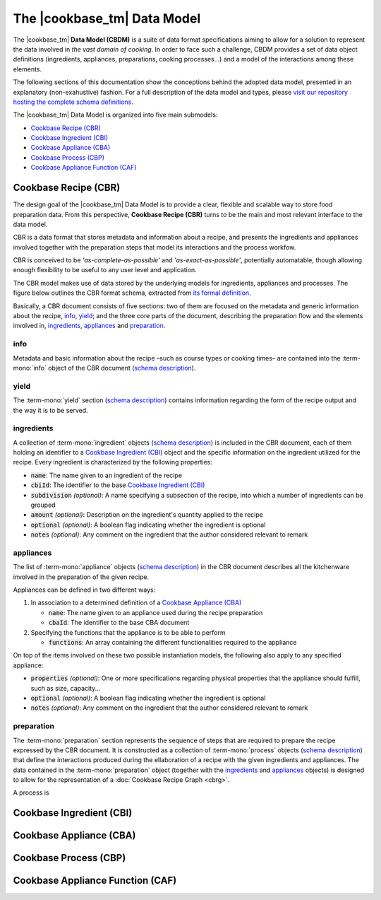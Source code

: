 The |cookbase_tm| Data Model
============================

The |cookbase_tm| **Data Model (CBDM)** is a suite of data format specifications aiming
to allow for a solution to represent the data involved in *the vast domain of cooking*.
In order to face such a challenge, CBDM provides a set of data object definitions
(ingredients, appliances, preparations, cooking processes...) and a model of the
interactions among these elements.

The following sections of this documentation show the conceptions behind the adopted
data model, presented in an explanatory (non-exahustive) fashion. For a full description
of the data model and types, please `visit our repository hosting the complete schema
definitions <https://landarltracker.com/schemas/>`_.

The |cookbase_tm| Data Model is organized into five main submodels:

- `Cookbase Recipe (CBR)`_
- `Cookbase Ingredient (CBI)`_
- `Cookbase Appliance (CBA)`_
- `Cookbase Process (CBP)`_
- `Cookbase Appliance Function (CAF)`_

=====================
Cookbase Recipe (CBR)
=====================

The design goal of the |cookbase_tm| Data Model is to provide a clear, flexible and
scalable way to store food preparation data. From this perspective, **Cookbase Recipe
(CBR)** turns to be the main and most relevant interface to the data model.

CBR is a data format that stores metadata and information about a recipe, and presents
the ingredients and appliances involved together with the preparation steps that model
its interactions and the process workfow.

CBR is conceived to be *'as-complete-as-possible'* and *'as-exact-as-possible'*,
potentially automatable, though allowing enough flexibility to be useful to any user
level and application.

The CBR model makes use of data stored by the underlying models for ingredients,
appliances and processes. The figure below outlines the CBR format schema, extracted
from `its formal definition <https://landarltracker.com/schemas/cbr.json>`_.

.. raw:: html

  <div class="figure align-center" id="cbr-uml">
      <p class="uml">
         <object class="uml-diagram" data="_static/images/cbr.svg" type="image/svg+xml">
            <img src="_static/images/cbr.png" alt="The Cookbase Recipe format diagram.">
         </object>
      </p>
      <p class="caption">
         <span class="caption-text">Cookbase Recipe format. <a href="_static/images/cbr.png">[View full-sized image]</a></span>
         <a class="headerlink" href="#cbr-uml" title="Permalink to this image">¶</a>
      </p>
   </div>

.. rst-class:: cbr-links-paragraph

Basically, a CBR document consists of five sections: two of them are focused on the
metadata and generic information about the recipe, `info`_, `yield`_; and the three
core parts of the document, describing the preparation flow and the elements involved
in, `ingredients`_, `appliances`_ and `preparation`_.


.. rst-class:: cbr-subsection-header

info
----

Metadata and basic information about the recipe –such as course types or cooking times–
are contained into the :term-mono:`info` object of the CBR document (`schema description
<https://landarltracker.com/schemas/info.json>`_).

.. code-block:: json
   :caption: **Example:** A typical :term-mono:`info` object.

   {
      "name": "Pizza mozzarella",
      "authorship": {
         "fullName": "Hernán Blanco",
         "version": "0.1"
      },
      "releaseDate": "2019-09-01",
      "cuisine": [
         "Argentine"
      ],
      "courseType": [
         "main dish"
      ],
      "preparationTime": {
         "value": 105,
         "measure": "min"
      },
      "cookingTime": {
         "value": 17,
         "measure": "min"
      },
      "servingTime": {
         "value": 1,
         "measure": "min"
      }
   }


.. rst-class:: cbr-subsection-header

yield
-----

The :term-mono:`yield` section (`schema description
<https://landarltracker.com/schemas/appliance.json>`_) contains information regarding
the form of the recipe output and the way it is to be served.

.. code-block:: json
   :caption: **Example:** A typical :term-mono:`yield` object.

   {
      "servings": 8,
      "servingSize": {
         "descriptive": "medium",
         "weight": {
            "value": 160,
            "measure": "g"
         },
         "volume": {
            "value": 400,
            "measure": "ml"
         }
      },
      "servingFormat": "dinner plate"
   }


.. rst-class:: cbr-subsection-header

ingredients
-----------

A collection of :term-mono:`ingredient` objects (`schema description
<https://landarltracker.com/schemas/ingredient.json>`_) is included in the CBR document,
each of them holding an identifier to a `Cookbase Ingredient (CBI)`_ object and the
specific information on the ingredient utilized for the recipe. Every ingredient is
characterized by the following properties:

- :code:`name`: The name given to an ingredient of the recipe
- :code:`cbiId`: The identifier to the base `Cookbase Ingredient (CBI)`_
- :code:`subdivision` *(optional)*: A name specifying a subsection of the recipe, into
  which a number of ingredients can be grouped
- :code:`amount` *(optional)*: Description on the ingredient's quantity applied to the
  recipe
- :code:`optional` *(optional)*: A boolean flag indicating whether the ingredient is
  optional
- :code:`notes` *(optional)*: Any comment on the ingredient that the author considered
  relevant to remark

.. code-block:: json
   :caption: **Example:** A non-optional ingredient *'tomato purée'*, associated to a
     determined Cookbase Ingredient, and making part of the *'sauce'* recipe
     subdivision.

   {
      "subdivision": "sauce",
      "name": {
        "text": "tomato purée",
        "language": "en"
      },
      "cbiId": 1978180615,
      "amount": {
        "value": 230,
        "measure": "g"
      }
    }



.. rst-class:: cbr-subsection-header

appliances
----------

The list of :term-mono:`appliance` objects (`schema description
<https://landarltracker.com/schemas/appliance.json>`_) in the CBR document describes
all the kitchenware involved in the preparation of the given recipe.

Appliances can be defined in two different ways:

#. In association to a determined definition of a `Cookbase Appliance (CBA)`_

   - :code:`name`: The name given to an appliance used during the recipe preparation
   - :code:`cbaId`: The identifier to the base CBA document

#. Specifying the functions that the appliance is to be able to perform

   - :code:`functions`: An array containing the different functionalities required to
     the appliance

On top of the items involved on these two possible instantiation models, the following
also apply to any specified appliance:

- :code:`properties` *(optional)*: One or more specifications regarding physical
  properties that the appliance should fulfill, such as size, capacity...
- :code:`optional` *(optional)*: A boolean flag indicating whether the ingredient is
  optional
- :code:`notes` *(optional)*: Any comment on the ingredient that the author considered
  relevant to remark

.. code-block:: json
   :caption: **Example:** A *'pizza tray'* appliance indicating its associated Cookbase
     Appliance, and conditions on its diameter and material.

     {
        "name": {
          "text": "pizza tray",
          "language": "en"
        },
        "cbaId": 1962226524,
        "properties": {
          "diameter": {
            "value": 32,
            "measure": "cm"
          },
          "preferredMaterial": "metal"
        }
      }


.. rst-class:: cbr-subsection-header

preparation
-----------

The :term-mono:`preparation` section represents the sequence of steps that are required
to prepare the recipe expressed by the CBR document. It is constructed as a collection
of :term-mono:`process` objects (`schema description
<https://landarltracker.com/schemas/process.json>`_) that define the interactions
produced during the ellaboration of a recipe with the given ingredients and appliances.
The data contained in the :term-mono:`preparation` object (together with the
`ingredients`_ and `appliances`_ objects) is designed to allow for the representation
of a :doc:`Cookbase Recipe Graph <cbrg>`.

A process is

=========================
Cookbase Ingredient (CBI)
=========================

.. raw:: html

  <div class="figure align-center" id="cbi-uml">
      <p class="uml">
         <object class="uml-diagram" data="_static/images/cbi.svg" type="image/svg+xml">
            <img src="_static/images/cbi.png" alt="The Cookbase Ingredient format diagram.">
         </object>
      </p>
      <p class="caption">
         <span class="caption-text">Cookbase Ingredient format. <a href="_static/images/cbi.png">[View full-sized image]</a></span>
         <a class="headerlink" href="#cbi-uml" title="Permalink to this image">¶</a>
      </p>
   </div>


========================
Cookbase Appliance (CBA)
========================

.. raw:: html

  <div class="figure align-center" id="cba-uml">
      <p class="uml">
         <object class="uml-diagram" data="_static/images/cba.svg" type="image/svg+xml">
            <img src="_static/images/cba.png" alt="The Cookbase Appliance format diagram.">
         </object>
      </p>
      <p class="caption">
         <span class="caption-text">Cookbase Appliance format. <a href="_static/images/cba.png">[View full-sized image]</a></span>
         <a class="headerlink" href="#cba-uml" title="Permalink to this image">¶</a>
      </p>
   </div>


======================
Cookbase Process (CBP)
======================

.. raw:: html

  <div class="figure align-center" id="cbp-uml">
      <p class="uml">
         <object class="uml-diagram" data="_static/images/cbp.svg" type="image/svg+xml">
            <img src="_static/images/cbp.png" alt="The Cookbase Process format diagram.">
         </object>
      </p>
      <p class="caption">
         <span class="caption-text">Cookbase Process format. <a href="_static/images/cbp.png">[View full-sized image]</a></span>
         <a class="headerlink" href="#cbp-uml" title="Permalink to this image">¶</a>
      </p>
   </div>


=================================
Cookbase Appliance Function (CAF)
=================================

.. raw:: html

  <div class="figure align-center" id="caf-uml">
      <p class="uml">
         <object class="uml-diagram" data="_static/images/caf.svg" type="image/svg+xml">
            <img src="_static/images/caf.png" alt="The Cookbase Appliance Function format diagram.">
         </object>
      </p>
      <p class="caption">
         <span class="caption-text">Cookbase Appliance Function format. <a href="_static/images/caf.png">[View full-sized image]</a></span>
         <a class="headerlink" href="#caf-uml" title="Permalink to this image">¶</a>
      </p>
   </div>
